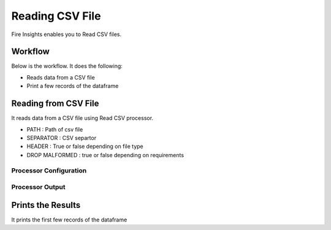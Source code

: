 Reading CSV File
=================

Fire Insights enables you to Read CSV files.

Workflow
--------

Below is the workflow. It does the following:

* Reads data from a CSV file
* Print a few records of the dataframe

.. figure:: ../../_assets/user-guide/read-write/1_1.png
   :alt: readwrite
   :width: 60%

Reading from CSV File
---------------------

It reads data from a CSV file using Read CSV processor.

* PATH : Path of csv file
* SEPARATOR : CSV separtor
* HEADER : True or false depending on file type
* DROP MALFORMED : true or false depending on requirements

Processor Configuration
^^^^^^^^^^^^^^^^^^

.. figure:: ../../_assets/user-guide/read-write/2.png
   :alt: readwrite
   :width: 100%
   
Processor Output
^^^^^^

.. figure:: ../../_assets/user-guide/read-write/3.png
   :alt: readwrite
   :width: 100%

Prints the Results
------------------

It prints the first few records of the dataframe
